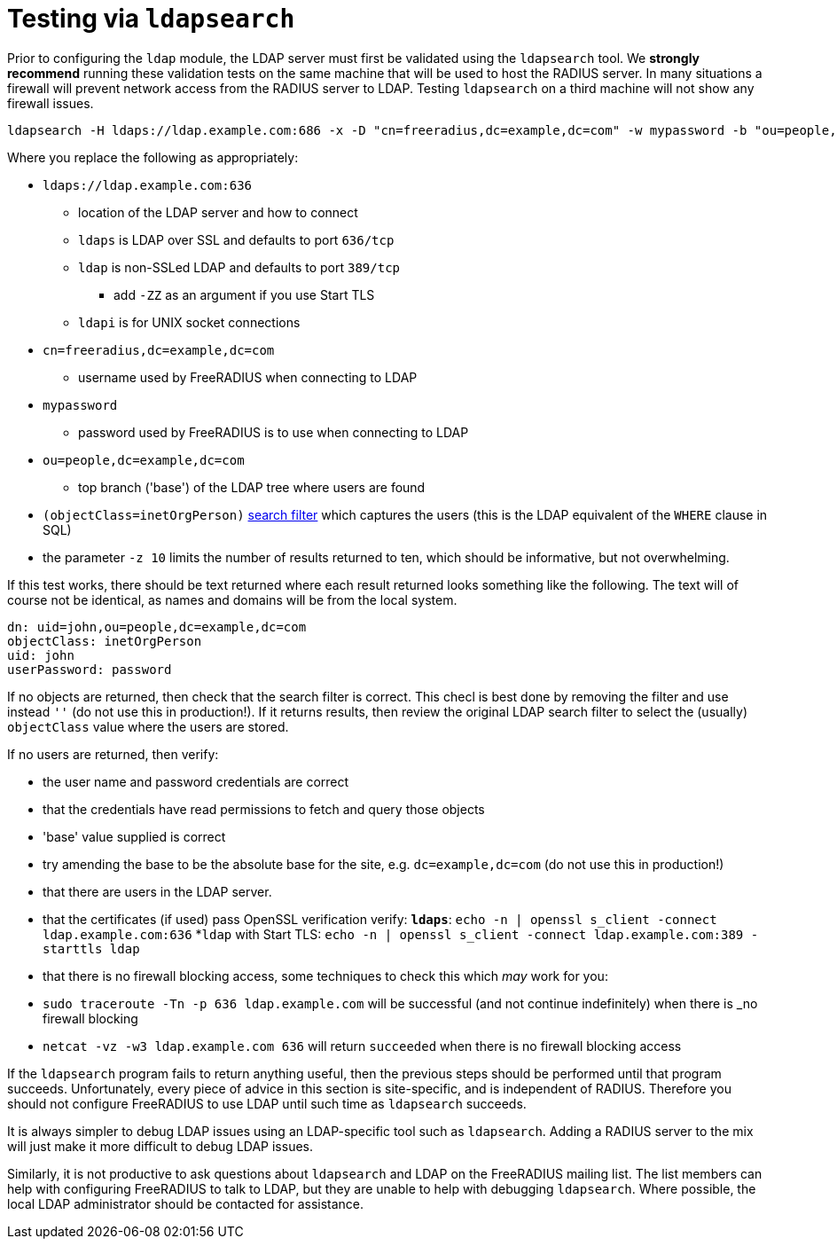= Testing via `ldapsearch`

Prior to configuring the `ldap` module, the LDAP server must first be
validated using the `ldapsearch` tool.  We *strongly recommend*
running these validation tests on the same machine that will be used
to host the RADIUS server.  In many situations a firewall will prevent
network access from the RADIUS server to LDAP.  Testing `ldapsearch`
on a third machine will not show any firewall issues.

[source,shell]
----
ldapsearch -H ldaps://ldap.example.com:686 -x -D "cn=freeradius,dc=example,dc=com" -w mypassword -b "ou=people,dc=example,dc=com" -z 10 '(objectClass=inetOrgPerson)' '*'
----

Where you replace the following as appropriately:

* `ldaps://ldap.example.com:636`
** location of the LDAP server and how to connect

** `ldaps` is LDAP over SSL and defaults to port `636/tcp`

** `ldap` is non-SSLed LDAP and defaults to port `389/tcp`
**** add `-ZZ` as an argument if you use Start TLS

** `ldapi` is for UNIX socket connections

* `cn=freeradius,dc=example,dc=com`
** username used by FreeRADIUS when connecting to LDAP

* `mypassword`
** password used by FreeRADIUS is to use when connecting to LDAP

* `ou=people,dc=example,dc=com`
** top branch ('base') of the LDAP tree where users are found

* `(objectClass=inetOrgPerson)`
  http://www.zytrax.com/books/ldap/apa/search.html[search filter]
  which captures the users (this is the LDAP equivalent of the `WHERE`
  clause in SQL)

* the parameter `-z 10` limits the number of results returned to ten,
  which should be informative, but not overwhelming.

If this test works, there should be text returned where each result
returned looks something like the following.  The text will of course
not be identical, as names and domains will be from the local system.

[source,ldif]
----
dn: uid=john,ou=people,dc=example,dc=com
objectClass: inetOrgPerson
uid: john
userPassword: password
----

If no objects are returned, then check that the search filter is
correct.  This checl is best done by removing the filter and use
instead `''` (do not use this in production!).  If it returns results,
then review the original LDAP search filter to select the (usually)
`objectClass` value where the users are stored.

If no users are returned, then verify:

* the user name and password credentials are correct

* that the credentials have read permissions to fetch and query those objects

* 'base' value supplied is correct
  * try amending the base to be the absolute base for the site,
    e.g. `dc=example,dc=com` (do not use this in production!)

* that there are users in the LDAP server.

* that the certificates (if used) pass OpenSSL verification verify:
  *`ldaps`*: `echo -n | openssl s_client -connect ldap.example.com:636`
  *`ldap` with Start TLS: `echo -n | openssl s_client -connect ldap.example.com:389 -starttls ldap`

* that there is no firewall blocking access, some techniques to check this which _may_ work for you:
  * `sudo traceroute -Tn -p 636 ldap.example.com`
     will be successful (and not continue indefinitely) when there is _no firewall blocking
  * `netcat -vz -w3 ldap.example.com 636` will return `succeeded` when there is no firewall blocking access

If the `ldapsearch` program fails to return anything useful, then the
previous steps should be performed until that program succeeds.
Unfortunately, every piece of advice in this section is site-specific,
and is independent of RADIUS.  Therefore you should not configure
FreeRADIUS to use LDAP until such time as `ldapsearch` succeeds.

It is always simpler to debug LDAP issues using an LDAP-specific tool
such as `ldapsearch`.  Adding a RADIUS server to the mix will just
make it more difficult to debug LDAP issues.

Similarly, it is not productive to ask questions about `ldapsearch`
and LDAP on the FreeRADIUS mailing list.  The list members can help
with configuring FreeRADIUS to talk to LDAP, but they are unable to
help with debugging `ldapsearch`.  Where possible, the local LDAP
administrator should be contacted for assistance.
